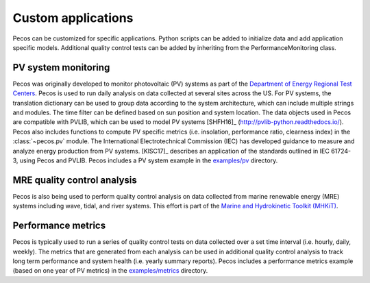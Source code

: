 Custom applications
====================

Pecos can be customized for specific applications.  Python scripts can be added 
to initialize data and add application specific models.  Additional quality control tests 
can be added by inheriting from the PerformanceMonitoring class.

PV system monitoring
---------------------
Pecos was originally developed to monitor photovoltaic (PV) systems as part of the 
`Department of Energy Regional Test Centers <https://www.energy.gov/eere/solar/regional-test-centers-solar-technologies>`_.
Pecos is used to run daily analysis on data collected at several sites across the US.
For PV systems, the translation dictionary can be used to group data
according to the system architecture, which can include multiple strings and modules.
The time filter can be defined based on sun position and system location.
The data objects used in Pecos are compatible with PVLIB, which can be used to model PV 
systems [SHFH16]_ (http://pvlib-python.readthedocs.io/).
Pecos also includes functions to compute PV specific metrics (i.e. insolation, 
performance ratio, clearness index) in the :class:`~pecos.pv` module.
The International Electrotechnical Commission (IEC) has developed guidance to measure 
and analyze energy production from PV systems. 
[KlSC17]_ describes an application of the standards outlined in IEC 61724-3, using 
Pecos and PVLIB.
Pecos includes a PV system example in the `examples/pv <https://github.com/sandialabs/pecos/tree/master/examples/pv>`_ directory.  

MRE quality control analysis
--------------------------------
Pecos is also being used to perform quality control analysis on data collected from
marine renewable energy (MRE) systems including wave, tidal, and river
systems.  
This effort is part of the `Marine and Hydrokinetic Toolkit (MHKiT) <https://mhkit-code-hub.github.io/MHKiT/>`_.
  
Performance metrics
---------------------
Pecos is typically used to run a series of quality control tests on data collected 
over a set time interval (i.e. hourly, daily, weekly).
The metrics that are generated from each analysis can be used in additional 
quality control analysis to track long term performance and system health (i.e. yearly summary reports).
Pecos includes a performance metrics example (based on one year of PV metrics)
in the `examples/metrics <https://github.com/sandialabs/pecos/tree/master/examples/metrics>`_ directory.
